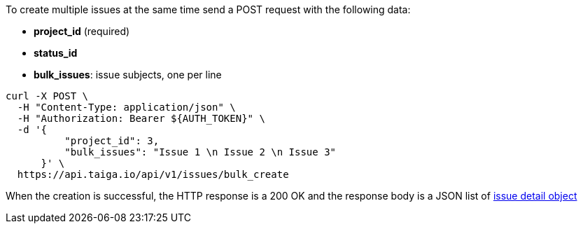 To create multiple issues at the same time send a POST request with the following data:

- *project_id* (required)
- *status_id*
- *bulk_issues*: issue subjects, one per line


[source,bash]
----
curl -X POST \
  -H "Content-Type: application/json" \
  -H "Authorization: Bearer ${AUTH_TOKEN}" \
  -d '{
          "project_id": 3,
          "bulk_issues": "Issue 1 \n Issue 2 \n Issue 3"
      }' \
  https://api.taiga.io/api/v1/issues/bulk_create
----


When the creation is successful, the HTTP response is a 200 OK and the response body is a JSON list of link:#object-issue-detail[issue detail object]

